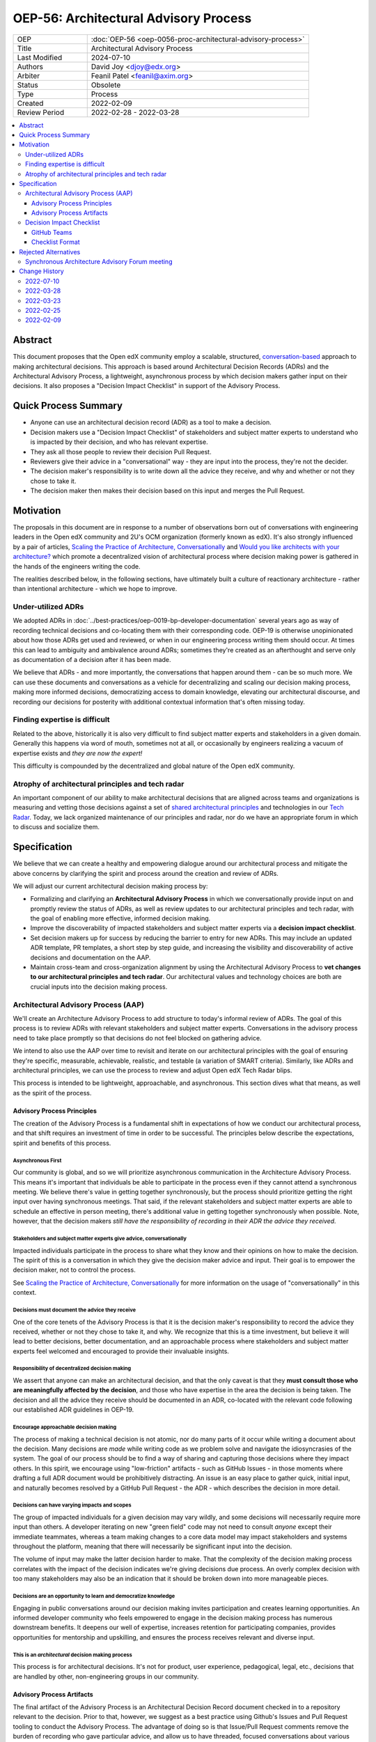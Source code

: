 OEP-56: Architectural Advisory Process
######################################

.. list-table::
   :widths: 25 75

   * - OEP
     - :doc:`OEP-56 <oep-0056-proc-architectural-advisory-process>`
   * - Title
     - Architectural Advisory Process
   * - Last Modified
     - 2024-07-10
   * - Authors
     - David Joy <djoy@edx.org>
   * - Arbiter
     - Feanil Patel <feanil@axim.org>
   * - Status
     - Obsolete
   * - Type
     - Process
   * - Created
     - 2022-02-09
   * - Review Period
     - 2022-02-28 - 2022-03-28

.. contents::
   :local:
   :depth: 3

Abstract
********

This document proposes that the Open edX community employ a scalable, structured, `conversation-based <conversational principle_>`_ approach to making architectural decisions.  This approach is based around Architectural Decision Records (ADRs) and the Architectural Advisory Process, a lightweight, asynchronous process by which decision makers gather input on their decisions.  It also proposes a "Decision Impact Checklist" in support of the Advisory Process.

Quick Process Summary
*********************

- Anyone can use an architectural decision record (ADR) as a tool to make a decision.
- Decision makers use a "Decision Impact Checklist" of stakeholders and subject matter experts to understand who is impacted by their decision, and who has relevant expertise.
- They ask all those people to review their decision Pull Request.
- Reviewers give their advice in a "conversational" way - they are input into the process, they're not the decider.
- The decision maker's responsibility is to write down all the advice they receive, and why and whether or not they chose to take it.
- The decision maker then makes their decision based on this input and merges the Pull Request.

Motivation
**********

The proposals in this document are in response to a number of observations born out of conversations with engineering leaders in the Open edX community and 2U's OCM organization (formerly known as edX).  It's also strongly influenced by a pair of articles, `Scaling the Practice of Architecture, Conversationally <conversationally_>`_ and `Would you like architects with your architecture? <architects_>`_ which promote a decentralized vision of architectural process where decision making power is gathered in the hands of the engineers writing the code.

The realities described below, in the following sections, have ultimately built a culture of reactionary architecture - rather than intentional architecture - which we hope to improve.

Under-utilized ADRs
===================

We adopted ADRs in :doc:`../best-practices/oep-0019-bp-developer-documentation` several years ago as way of recording technical decisions and co-locating them with their corresponding code.  OEP-19 is otherwise unopinionated about how those ADRs get used and reviewed, or when in our engineering process writing them should occur.  At times this can lead to ambiguity and ambivalence around ADRs; sometimes they're created as an afterthought and serve only as documentation of a decision after it has been made.

We believe that ADRs - and more importantly, the conversations that happen around them - can be so much more.  We can use these documents and conversations as a vehicle for decentralizing and scaling our decision making process, making more informed decisions, democratizing access to domain knowledge, elevating our architectural discourse, and recording our decisions for posterity with additional contextual information that's often missing today.

Finding expertise is difficult
==============================

Related to the above, historically it is also very difficult to find subject matter experts and stakeholders in a given domain.  Generally this happens via word of mouth, sometimes not at all, or occasionally by engineers realizing a vacuum of expertise exists and *they are now the expert!*

This difficulty is compounded by the decentralized and global nature of the Open edX community.

Atrophy of architectural principles and tech radar
==================================================

An important component of our ability to make architectural decisions that are aligned across teams and organizations is measuring and vetting those decisions against a set of `shared architectural principles`_ and technologies in our `Tech Radar`_.  Today, we lack organized maintenance of our principles and radar, nor do we have an appropriate forum in which to discuss and socialize them.

Specification
*************

We believe that we can create a healthy and empowering dialogue around our architectural process and mitigate the above concerns by clarifying the spirit and process around the creation and review of ADRs.

We will adjust our current architectural decision making process by:

- Formalizing and clarifying an **Architectural Advisory Process** in which we conversationally provide input on and promptly review the status of ADRs, as well as review updates to our architectural principles and tech radar, with the goal of enabling more effective, informed decision making.
- Improve the discoverability of impacted stakeholders and subject matter experts via a **decision impact checklist**.
- Set decision makers up for success by reducing the barrier to entry for new ADRs.  This may include an updated ADR template, PR templates, a short step by step guide, and increasing the visibility and discoverability of active decisions and documentation on the AAP.
- Maintain cross-team and cross-organization alignment by using the Architectural Advisory Process to **vet changes to our architectural principles and tech radar**.  Our architectural values and technology choices are both are crucial inputs into the decision making process.

Architectural Advisory Process (AAP)
====================================

We'll create an Architecture Advisory Process to add structure to today's informal review of ADRs.  The goal of this process is to review ADRs with relevant stakeholders and subject matter experts.  Conversations in the advisory process need to take place promptly so that decisions do not feel blocked on gathering advice.

We intend to also use the AAP over time to revisit and iterate on our architectural principles with the goal of ensuring they're specific, measurable, achievable, realistic, and testable (a variation of SMART criteria).  Similarly, like ADRs and architectural principles, we can use the process to review and adjust Open edX Tech Radar blips.

This process is intended to be lightweight, approachable, and asynchronous.  This section dives what that means, as well as the spirit of the process.

Advisory Process Principles
---------------------------

The creation of the Advisory Process is a fundamental shift in expectations of how we conduct our architectural process, and that shift requires an investment of time in order to be successful. The principles below describe the expectations, spirit and benefits of this process.

Asynchronous First
~~~~~~~~~~~~~~~~~~

Our community is global, and so we will prioritize asynchronous communication in the Architecture Advisory Process. This means it's important that individuals be able to participate in the process even if they cannot attend a synchronous meeting.  We believe there's value in getting together synchronously, but the process should prioritize getting the right input over having synchronous meetings.  That said, if the relevant stakeholders and subject matter experts are able to schedule an effective in person meeting, there's additional value in getting together synchronously when possible.  Note, however, that the decision makers *still have the responsibility of recording in their ADR the advice they received.*

.. _conversational principle:

Stakeholders and subject matter experts give advice, conversationally
~~~~~~~~~~~~~~~~~~~~~~~~~~~~~~~~~~~~~~~~~~~~~~~~~~~~~~~~~~~~~~~~~~~~~

Impacted individuals participate in the process to share what they know and their opinions on how to make the decision.  The spirit of this is a conversation in which they give the decision maker advice and input.  Their goal is to empower the decision maker, not to control the process.

See `Scaling the Practice of Architecture, Conversationally <conversationally_>`_ for more information on the usage of "conversationally" in this context.

.. _document advice:

Decisions must document the advice they receive
~~~~~~~~~~~~~~~~~~~~~~~~~~~~~~~~~~~~~~~~~~~~~~~

One of the core tenets of the Advisory Process is that it is the decision maker's responsibility to record the advice they received, whether or not they chose to take it, and why.  We recognize that this is a time investment, but believe it will lead to better decisions, better documentation, and an approachable process where stakeholders and subject matter experts feel welcomed and encouraged to provide their invaluable insights.

Responsibility of decentralized decision making
~~~~~~~~~~~~~~~~~~~~~~~~~~~~~~~~~~~~~~~~~~~~~~~

We assert that anyone can make an architectural decision, and that the only caveat is that they **must consult those who are meaningfully affected by the decision**, and those who have expertise in the area the decision is being taken.  The decision and all the advice they receive should be documented in an ADR, co-located with the relevant code following our established ADR guidelines in OEP-19.

Encourage approachable decision making
~~~~~~~~~~~~~~~~~~~~~~~~~~~~~~~~~~~~~~

The process of making a technical decision is not atomic, nor do many parts of it occur while writing a document about the decision.  Many decisions are *made* while writing code as we problem solve and navigate the idiosyncrasies of the system.  The goal of our process should be to find a way of sharing and capturing those decisions where they impact others.  In this spirit, we encourage using "low-friction" artifacts - such as GitHub Issues - in those moments where drafting a full ADR document would be prohibitively distracting.  An issue is an easy place to gather quick, initial input, and naturally becomes resolved by a GitHub Pull Request - the ADR - which describes the decision in more detail.

Decisions can have varying impacts and scopes
~~~~~~~~~~~~~~~~~~~~~~~~~~~~~~~~~~~~~~~~~~~~~

The group of impacted individuals for a given decision may vary wildly, and some decisions will necessarily require more input than others.  A developer iterating on new "green field" code may not need to consult *anyone* except their immediate teammates, whereas a team making changes to a core data model may impact stakeholders and systems throughout the platform, meaning that there will necessarily be significant input into the decision.

The volume of input may make the latter decision harder to make.  That the complexity of the decision making process correlates with the impact of the decision indicates we're giving decisions due process.  An overly complex decision with too many stakeholders may also be an indication that it should be broken down into more manageable pieces.

Decisions are an opportunity to learn and democratize knowledge
~~~~~~~~~~~~~~~~~~~~~~~~~~~~~~~~~~~~~~~~~~~~~~~~~~~~~~~~~~~~~~~

Engaging in public conversations around our decision making invites participation and creates learning opportunities.  An informed developer community who feels empowered to engage in the decision making process has numerous downstream benefits.  It deepens our well of expertise, increases retention for participating companies, provides opportunities for mentorship and upskilling, and ensures the process receives relevant and diverse input.

This is an *architectural* decision making process
~~~~~~~~~~~~~~~~~~~~~~~~~~~~~~~~~~~~~~~~~~~~~~~~~~

This process is for architectural decisions.  It's not for product, user experience, pedagogical, legal, etc., decisions that are handled by other, non-engineering groups in our community.

Advisory Process Artifacts
--------------------------

The final artifact of the Advisory Process is an Architectural Decision Record document checked in to a repository relevant to the decision.  Prior to that, however, we suggest as a best practice using Github's Issues and Pull Request tooling to conduct the Advisory Process.  The advantage of doing so is that Issue/Pull Request comments remove the burden of recording who gave particular advice, and allow us to have threaded, focused conversations about various aspects of ADR.

Note that this section is GitHub-specific because that's where the Open edX platform's code resides.  The idea of "issues" and "pull requests" is otherwise portable to other version control platforms.

GitHub Issues (Optional)
~~~~~~~~~~~~~~~~~~~~~~~~

We would encourage decision makers to use a GitHub Issue to have initial conversations around the context of a decision, or to write down upcoming/potential decisions. It may be that - at the start of a project - we're not even sure what decisions need to be made.  They may not even reveal themselves until we're in the middle of coding.

An Issue is a great place to have these initial, loose conversations about a decision space without the burden of creating a full ADR. We want to preserve this as an optional first step, as we recognize that creating a "formal" ADR can feel daunting or like a distraction. We hope jotting some notes in an Issue as a starting point will allow engineers to record their potential decision point and quickly continue their work.

Discourse (Optional)
~~~~~~~~~~~~~~~~~~~~

Some decisions benefit from a wide broadcast for input.  In such cases, it may be helpful to use established channels - like Open edX's Discourse Forums - in order to have a public conversation on the topic to gather early input.  Note that
like a GitHub Issue, we want to ensure that this part of the conversation is preserved, so it should ultimately be linked from the GitHub PR for the resulting ADR if not the ADR itself.  Ideally the received advice will be distilled and recorded in the ADR itself, as per `Decisions must document the advice they receive <document advice_>`_

GitHub Pull Requests
~~~~~~~~~~~~~~~~~~~~

Whether or not a GitHub Issue is used, a GitHub Pull Request will exist for creation/merging of the ADR.  This is the primary medium for the Advisory Process, and where we expect conversations will take place.  By the time a pull request is created, we expect the decision maker will have written down the context of the decision - necessary to orient advisors to the problem space - as well as draft of their potential decision.

Decision Impact Checklist
=========================

In order to help decision makers ensure they get advice from impacted stakeholders and relevant subject matter experts, we will create a checklist of possible groups/individuals to choose from.  It's the responsibility of the author to select all those stakeholders and experts (which may be individuals or groups) that are impacted by their decision based on their understanding of the scope.  Other individuals or groups may be added later as the scope and impact is better understood.

GitHub Teams
------------

As a companion to the checklist, a set of GitHub teams will be created in the ``openedx`` organization that can be tagged on Pull Requests for ADRs.  The Decision Impact Checklist will indicate the GitHub handles of individuals, or of these teams for use in creating pull requests.

Checklist Format
----------------

The checklist is a reference, and so decision makers will be able to look up individuals by various criteria.  To this end, the checklist will list stakeholders and subject matter experts for products, domains, and by role, at a minimum.  This means that individuals or groups may appear more than once if they're experts on several different domains, or have multiple roles, for instance.

We will necessarily iterate on the organization of the checklist as we learn more about how we use it.  This OEP also does not prescribe where the checklist needs to be written down.

Rejected Alternatives
*********************

Synchronous Architecture Advisory Forum meeting
===============================================

The approach to the Advisory Process advocated for in `Scaling the Practice of Architecture, Conversationally <conversationally_>`_ centers around the "Architecture Advisory Forum", a synchronous meeting where the group reviews ADRs, Architectural Principles, Tech Radar blips, etc.

We see three significant problems with the idea of having such a forum:

- Our community is global.  Any time we could propose for this meeting would necessarily leave out a significant portion of our stakeholders and subject matter experts.

- Our community is multi-faceted.  ADRs may have completely divergent sets of stakeholders.  How do we manage the guest list of such a meeting to ensure that the right voices are speaking on any given ADR, and that the right individuals are in the room?  It's a logistical nightmare given the size and scope of our community.

- Our community is comprised of many independent organizations.  There are times when our component organizations may want to use the Advisory Process on "internal" decisions as well.  Do we create a separate forum meeting for those decisions?  How do we then ensure that we err on the side of having an open, public forum?  Again, logistically, this is quite difficult.

.. _conversationally: https://martinfowler.com/articles/scaling-architecture-conversationally.html
.. _architects: https://architectelevator.com/architecture/organizing-architecture
.. _shared architectural principles: https://openedx.atlassian.net/wiki/spaces/AC/pages/921895082/Architecture+Vision+Principles
.. _Tech Radar: https://github.com/openedx/openedx-tech-radar

Change History
**************

2022-07-10
==========

* Marked as Obsolete, as this was never implemented
* `Pull request #606 <https://github.com/openedx/open-edx-proposals/pull/606>`_

2022-03-28
==========

* Folded "Appendix A" back into the document, as per feedback.  It's an important part of the flow of the OEP, and extracting it in an appendix made the document less clear overall.
* Renamed "Decision Maker's Checklist" to "Decision Impact checklist" to be clearer around the role it plays in the process.  A separate "decision maker's checklist" may exist to help walk people through the overall AAP.
* Added some more cross-links in the document to (hopefully) help readers find information and understand concepts.
* Added a section about Discourse forums and the role they (and other mediums) might play in the AAP.
* `Pull request #305 <https://github.com/openedx/open-edx-proposals/pull/305>`_

2022-03-23
==========

* Adding change history section and addressing PR feedback.
* Adding "proc" prefix to the filename.
* Removing usage of "ADR authors" and "decision authors" in favor of "decision makers"
* Clarifying "experts" to be "subject matter experts"
* `Pull request #305 <https://github.com/openedx/open-edx-proposals/pull/305>`_

2022-02-25
==========

* Ready for review.
* Removed sections on "Technical Strategic Review" in favor of focusing solely on the Architecture Advisory Process.  This focuses the OEP on tactical architectural decision making, rather than trying to also include a suggestion for how to handle architectural strategic planning.
* `Pull request #305 <https://github.com/openedx/open-edx-proposals/pull/305>`_

2022-02-09
==========

* Document created.
* `Pull request #305 <https://github.com/openedx/open-edx-proposals/pull/305>`_
